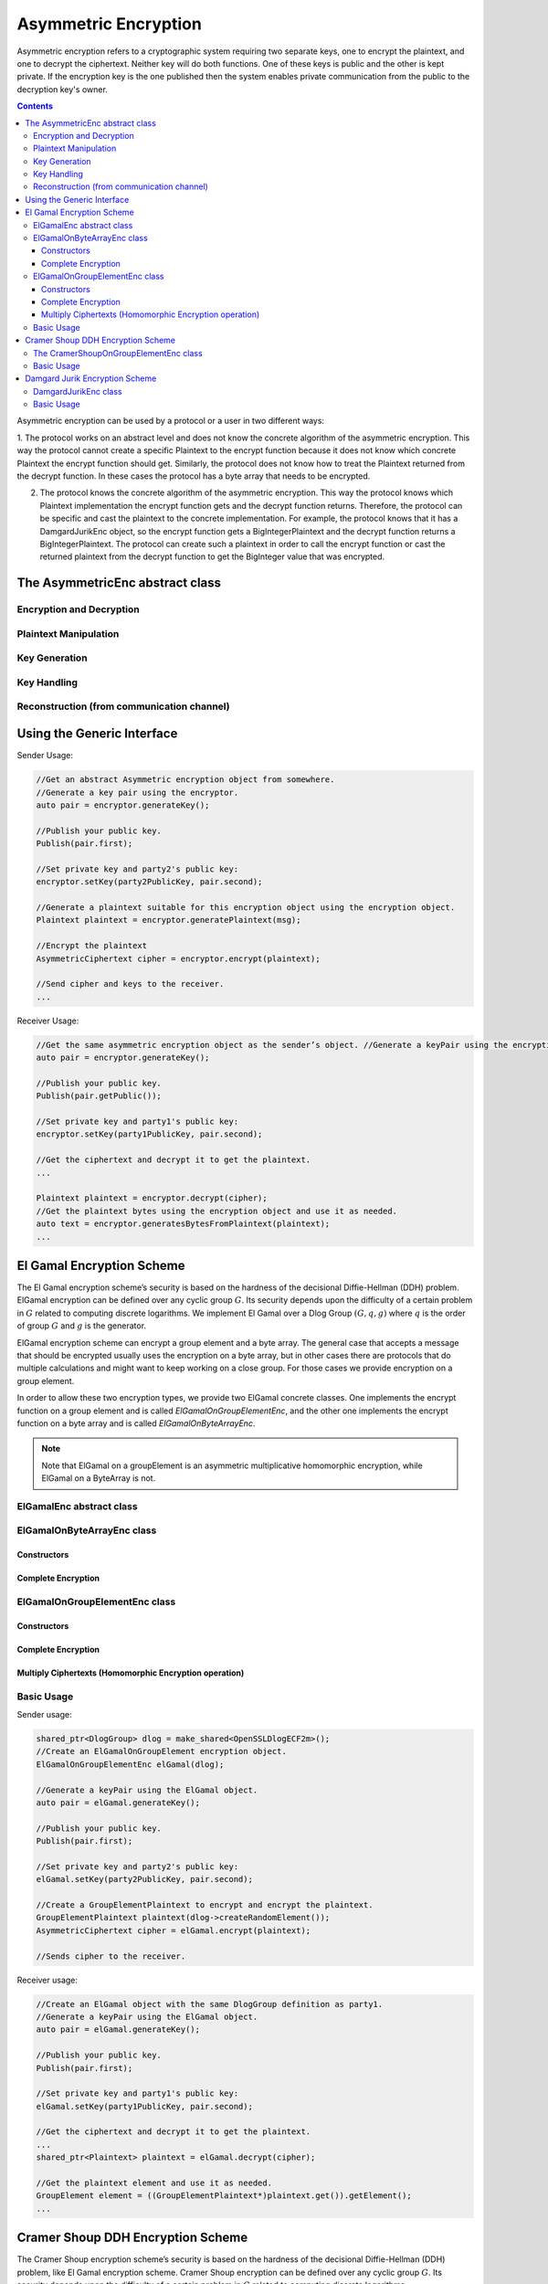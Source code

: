 Asymmetric Encryption
=====================

Asymmetric encryption refers to a cryptographic system requiring two separate keys, one to encrypt the plaintext, and one to decrypt the ciphertext. Neither key will do both functions. One of these keys is public and the other is kept private. If the encryption key is the one published then the system enables private communication from the public to the decryption key's owner.

.. contents::

Asymmetric encryption can be used by a protocol or a user in two different ways:

1. The protocol works on an abstract level and does not know the concrete algorithm of the asymmetric encryption. This way the protocol cannot create a specific Plaintext to the encrypt function because it does not know which concrete Plaintext the encrypt function should get. 
Similarly, the protocol does not know how to treat the Plaintext returned from the decrypt function. 
In these cases the protocol has a byte array that needs to be encrypted.

2. The protocol knows the concrete algorithm of the asymmetric encryption. This way the protocol knows which Plaintext implementation the encrypt function gets and the decrypt function returns. Therefore, the protocol can be specific and cast the plaintext to the concrete implementation. For example, the protocol knows that it has a DamgardJurikEnc object, so the encrypt function gets a BigIntegerPlaintext and the decrypt function returns a BigIntegerPlaintext. The protocol can create such a plaintext in order to call the encrypt function or cast the returned plaintext from the decrypt function to get the BigInteger value that was encrypted.

The AsymmetricEnc abstract class
---------------------------------

.. cpp:class:: AsymmetricEnc : public Cpa, Indistinguishable 

   General class for asymmetric encryption. Each class of this family must derive this class.

Encryption and Decryption
~~~~~~~~~~~~~~~~~~~~~~~~~

.. cpp:function:: shared_ptr<AsymmetricCiphertext> AsymmetricEnc::encrypt(const shared_ptr<Plaintext> & plainText)

   Encrypts the given plaintext using this asymmetric encryption scheme.

   :param plainText: message to encrypt
   :return: Ciphertext the encrypted plaintext

.. cpp:function:: shared_ptr<AsymmetricCiphertext> AsymmetricEnc::encrypt(const shared_ptr<Plaintext> & plainText, const biginteger & r)

   Decrypts the given ciphertext using this asymmetric encryption scheme.

   :param cipher: ciphertext to decrypt
   :return: Plaintext the decrypted cipher


Plaintext Manipulation
~~~~~~~~~~~~~~~~~~~~~~

.. cpp:function:: shared_ptr<Plaintext> AsymmetricEnc::generatePlaintext(vector<byte> & text)

   Generates a Plaintext suitable for this encryption scheme from the given message.

   A Plaintext object is needed in order to use the encrypt function. Each encryption scheme might generate a different type of Plaintext according to what it needs for encryption. The encryption function receives as argument an object of type Plaintext in order to allow a protocol holding the encryption scheme to be oblivious to the exact type of data that needs to be passed for encryption.

   :param text: byte array to convert to a Plaintext object.

.. cpp:function:: vector<byte> AsymmetricEnc::generateBytesFromPlaintext(Plaintext* plaintext)

   Generates a byte array from the given plaintext. This function should be used when the user does not know the specific type of the Asymmetric encryption he has, and therefore he is working on byte array.

   :param plaintext: to generates byte array from.
   :return: the byte array generated from the given plaintext.

.. cpp:function:: int AsymmetricEnc::getMaxLengthOfByteArrayForPlaintext()

   Returns the maximum size of the byte array that can be passed to generatePlaintext function. This is the maximum size of a byte array that can be converted to a Plaintext object suitable to this encryption scheme.

   :return: the maximum size of the byte array that can be passed to generatePlaintext function.

.. cpp:function:: bool AsymmetricEnc::hasMaxByteArrayLengthForPlaintext()

   There are some encryption schemes that have a limit of the byte array that can be passed to the generatePlaintext. This function indicates whether or not there is a limit. Its helps the user know if he needs to pass an array with specific length or not.

   :return: true if this encryption scheme has a maximum byte array length to generate a plaintext from; false, otherwise.

Key Generation
~~~~~~~~~~~~~~

.. cpp:function:: pair<shared_ptr<PublicKey>, shared_ptr<PrivateKey>> AsymmetricEnc::generateKey(AlgorithmParameterSpec * keyParams)

   Generates public and private keys for this asymmetric encryption.

   :param keyParams: hold the required parameters to generate the encryption scheme's keys
   :return: KeyPair holding the public and private keys relevant to the encryption scheme

.. cpp:function:: pair<shared_ptr<PublicKey>, shared_ptr<PrivateKey>> AsymmetricEnc::generateKey()

   Generates public and private keys for this asymmetric encryption.

   :return: KeyPair holding the public and private keys

Key Handling
~~~~~~~~~~~~

.. cpp:function:: shared_ptr<PublicKey> AsymmetricEnc::getPublicKey()

   Returns the PublicKey of this encryption scheme.

   This function should not be use to check if the key has been set. To check if the key has been set use isKeySet function.

   :return: the PublicKey

.. cpp:function:: bool AsymmetricEnc::isKeySet()

   Checks if this AsymmetricEnc object has been previously initialized with corresponding keys.

   :return: ``true`` if either the Public Key has been set or the key pair (Public Key, Private Key) has been set; ``false`` otherwise.

.. cpp:function:: void AsymmetricEnc::setKey(const shared_ptr<PublicKey> & publicKey, const shared_ptr<PrivateKey> & privateKey)

   Sets this asymmetric encryption with public key and private key.

.. cpp:function:: void AsymmetricEnc::setKey(const shared_ptr<PublicKey> & publicKey)

   Sets this asymmetric encryption with a public key

   In this case the encryption object can be used only for encryption.

Reconstruction (from communication channel)
~~~~~~~~~~~~~~~~~~~~~~~~~~~~~~~~~~~~~~~~~~~

.. cpp:function:: shared_ptr<AsymmetricCiphertext> AsymmetricEnc::reconstructCiphertext(AsymmetricCiphertextSendableData* data)

   Reconstructs a suitable AsymmetricCiphertext from data that was probably obtained via a Channel or any other means of sending data (including serialization).

   We emphasize that this is NOT in any way an encryption function, it just receives ENCRYPTED DATA and places it in a ciphertext object.

   :param data: contains all the necessary information to construct a suitable ciphertext.
   :return: the AsymmetricCiphertext that corresponds to the implementing encryption scheme, for ex: CramerShoupCiphertext

.. cpp:function:: shared_ptr<PrivateKey> AsymmetricEnc::reconstructPrivateKey(KeySendableData* data)

   Reconstructs a suitable PrivateKey from data that was probably obtained via a Channel or any other means of sending data (including serialization).

   We emphasize that this function does NOT in any way generate a key, it just receives data and recreates a PrivateKey object.

   :param data: a KeySendableData object needed to recreate the original key. The actual type of KeySendableData has to be suitable to the actual encryption scheme used, otherwise it throws an IllegalArgumentException
   :return: a new PrivateKey with the data obtained as argument

.. cpp:function:: shared_ptr<PublicKey> AsymmetricEnc::reconstructPublicKey(KeySendableData* data)

   Reconstructs a suitable PublicKey from data that was probably obtained via a Channel or any other means of sending data (including serialization).

   We emphasize that this function does NOT in any way generate a key, it just receives data and recreates a PublicKey object.

   :param data: a KeySendableData object needed to recreate the original key. The actual type of KeySendableData has to be suitable to the actual encryption scheme used, otherwise it throws an IllegalArgumentException
   :return: a new PublicKey with the data obtained as argument

Using the Generic Interface
---------------------------

Sender Usage:

.. code-block:: cpp

    //Get an abstract Asymmetric encryption object from somewhere. 
    //Generate a key pair using the encryptor.
    auto pair = encryptor.generateKey();

    //Publish your public key.
    Publish(pair.first);

    //Set private key and party2's public key: 
    encryptor.setKey(party2PublicKey, pair.second);
    
    //Generate a plaintext suitable for this encryption object using the encryption object.
    Plaintext plaintext = encryptor.generatePlaintext(msg);

    //Encrypt the plaintext
    AsymmetricCiphertext cipher = encryptor.encrypt(plaintext);

    //Send cipher and keys to the receiver.
    ...

Receiver Usage:

.. code-block:: cpp

    //Get the same asymmetric encryption object as the sender’s object. //Generate a keyPair using the encryption object.
    auto pair = encryptor.generateKey();

    //Publish your public key.
    Publish(pair.getPublic());

    //Set private key and party1's public key: 
    encryptor.setKey(party1PublicKey, pair.second);
    
    //Get the ciphertext and decrypt it to get the plaintext.
    ...

    Plaintext plaintext = encryptor.decrypt(cipher);
    //Get the plaintext bytes using the encryption object and use it as needed. 
    auto text = encryptor.generatesBytesFromPlaintext(plaintext);
    ...

El Gamal Encryption Scheme
--------------------------

The El Gamal encryption scheme’s security is based on the hardness of the decisional Diffie-Hellman (DDH) problem. ElGamal encryption can be defined over any cyclic group :math:`G`. Its security depends upon the difficulty of a certain problem in :math:`G` related to computing discrete logarithms. We implement El Gamal over a Dlog Group :math:`(G, q, g)` where :math:`q` is the order of group :math:`G` and :math:`g` is the generator.

ElGamal encryption scheme can encrypt a group element and a byte array. The general case that accepts a message that should be encrypted usually uses the encryption on a byte array, but in other cases there are protocols that do multiple calculations and might want to keep working on a close group. For those cases we provide encryption on a group element.

In order to allow these two encryption types, we provide two ElGamal concrete classes. One implements the encrypt function on a group element and is called `ElGamalOnGroupElementEnc`, and the other one implements the encrypt function on a byte array and is called `ElGamalOnByteArrayEnc`.

.. note:: Note that ElGamal on a groupElement is an asymmetric multiplicative homomorphic encryption, while ElGamal on a ByteArray is not.

ElGamalEnc abstract class
~~~~~~~~~~~~~~~~~~~~~~~~~

.. cpp:class:: ElGamalEnc : public AsymmetricEnc

   General class for El Gamal encryption scheme. Every concrete implementation of ElGamal should derive this class. By definition, this encryption scheme is CPA-secure and Indistinguishable.


ElGamalOnByteArrayEnc class
~~~~~~~~~~~~~~~~~~~~~~~~~~~~

.. cpp:class:: ElGamalOnByteArrayEnc : public ElGamalEnc

   This class performs the El Gamal encryption scheme that perform the encryption on a ByteArray. The general encryption of a message usually uses this type of encryption. By definition, this encryption scheme is CPA-secure and Indistinguishable.

Constructors
^^^^^^^^^^^^

.. cpp:function:: ElGamalOnByteArrayEnc::ElGamalOnByteArrayEnc()

   Default constructor. Uses the default implementations of DlogGroup and KDF.

.. cpp:function:: ElGamalOnByteArrayEnc::ElGamalOnByteArrayEnc(const shared_ptr<DlogGroup> & dlogGroup, const shared_ptr<KeyDerivationFunction> & kdf, const shared_ptr<PrgFromOpenSSLAES> & random)

   Constructor that gets a DlogGroup and source of randomness.

   :param dlogGroup: must be DDH secure.
   :param kdf: a key derivation function.
   :param random: source of randomness

Complete Encryption
^^^^^^^^^^^^^^^^^^^

.. cpp:function:: shared_ptr<AsymmetricCiphertext> ElGamalOnByteArrayEnc::completeEncryption(const shared_ptr<GroupElement> & c1, GroupElement* hy, Plaintext* plaintext)

   This is a protected function. It completes the encryption operation.

   :param plaintext: contains message to encrypt. MUST be of type ByteArrayPlaintext.
   :return: Ciphertext of type ElGamalOnByteArrayCiphertext containing the encrypted message.

ElGamalOnGroupElementEnc class
~~~~~~~~~~~~~~~~~~~~~~~~~~~~~~

.. cpp:class:: ElGamalOnGroupElementEnc : public ElGamalEnc, public AsymMultiplicativeHomomorphicEnc

   This class performs the El Gamal encryption scheme that perform the encryption on a GroupElement.

   In some cases there are protocols that do multiple calculations and might want to keep working on a close group. For those cases we provide encryption on a group element. By definition, this encryption scheme is CPA-secure and Indistinguishable.

Constructors
^^^^^^^^^^^^

.. cpp:function:: ElGamalOnGroupElementEnc::ElGamalOnGroupElementEnc()

   Default constructor. Uses the default implementations of DlogGroup and random.

.. cpp:function:: ElGamalOnGroupElementEnc::ElGamalOnGroupElementEnc(const shared_ptr<DlogGroup> & dlogGroup, const shared_ptr<PrgFromOpenSSLAES> & random)

   Constructor that gets a DlogGroup and source of randomness.

   :param dlogGroup: must be DDH secure.
   :param random: source of randomness.

Complete Encryption
^^^^^^^^^^^^^^^^^^^

.. cpp:function:: shared_ptr<AsymmetricCiphertext> ElGamalOnGroupElementEnc::completeEncryption(const shared_ptr<GroupElement> & c1, GroupElement* hy, Plaintext* plaintext)

   This is a protected function. It completes the encryption operation.

   :param plaintext: contains message to encrypt. MUST be of type GroupElementPlaintext.
   :return: Ciphertext of type ElGamalOnGroupElementCiphertext containing the encrypted message.

Multiply Ciphertexts (Homomorphic Encryption operation)
^^^^^^^^^^^^^^^^^^^^^^^^^^^^^^^^^^^^^^^^^^^^^^^^^^^^^^^

.. cpp:function:: shared_ptr<AsymmetricCiphertext> ElGamalOnGroupElementEnc::multiply(AsymmetricCiphertext* cipher1, AsymmetricCiphertext* cipher2)

   Calculates the ciphertext resulting of multiplying two given ciphertexts. Both ciphertexts have to have been generated with the same public key and DlogGroup as the underlying objects of this ElGamal object.

   :return: Ciphertext of the multiplication of the plaintexts p1 and p2 where alg.encrypt(p1)=cipher1 and alg.encrypt(p2)=cipher2

.. cpp:function:: shared_ptr<AsymmetricCiphertext> ElGamalOnGroupElementEnc::multiply(AsymmetricCiphertext* cipher1, AsymmetricCiphertext* cipher2, biginteger & r)

   Calculates the ciphertext resulting of multiplying two given ciphertexts using the given random value r. Both ciphertexts have to have been generated with the same public key and DlogGroup as the underlying objects of this ElGamal object.

   :return: Ciphertext of the multiplication of the plaintexts p1 and p2 where alg.encrypt(p1)=cipher1 and alg.encrypt(p2)=cipher2

Basic Usage
~~~~~~~~~~~

Sender usage:

.. code-block:: cpp

    shared_ptr<DlogGroup> dlog = make_shared<OpenSSLDlogECF2m>();
    //Create an ElGamalOnGroupElement encryption object.
    ElGamalOnGroupElementEnc elGamal(dlog);
    
    //Generate a keyPair using the ElGamal object.
    auto pair = elGamal.generateKey();
    
    //Publish your public key.
    Publish(pair.first);
    
    //Set private key and party2's public key: 
    elGamal.setKey(party2PublicKey, pair.second);
    
    //Create a GroupElementPlaintext to encrypt and encrypt the plaintext.
    GroupElementPlaintext plaintext(dlog->createRandomElement()); 
    AsymmetricCiphertext cipher = elGamal.encrypt(plaintext); 
    
    //Sends cipher to the receiver.
    
Receiver usage:

.. code-block:: cpp

    //Create an ElGamal object with the same DlogGroup definition as party1. 
    //Generate a keyPair using the ElGamal object.
    auto pair = elGamal.generateKey();
    
    //Publish your public key.
    Publish(pair.first);
    
    //Set private key and party1's public key: 
    elGamal.setKey(party1PublicKey, pair.second);
    
    //Get the ciphertext and decrypt it to get the plaintext. 
    ...
    shared_ptr<Plaintext> plaintext = elGamal.decrypt(cipher);
    
    //Get the plaintext element and use it as needed.
    GroupElement element = ((GroupElementPlaintext*)plaintext.get()).getElement(); 
    ...

Cramer Shoup DDH Encryption Scheme
----------------------------------

The Cramer Shoup encryption scheme’s security is based on the hardness of the decisional Diffie-Hellman (DDH) problem, 
like El Gamal encryption scheme. Cramer Shoup encryption can be defined over any cyclic group :math:`G`. 
Its security depends upon the difficulty of a certain problem in :math:`G` related to computing discrete logarithms. 

We implement Cramer Shoup over a Dlog Group :math:`(G, q, g)` where :math:`q` is the order of group :math:`G` and :math:`g` is the generator.

In contrast to El Gamal, which is extremely malleable, Cramer–Shoup adds other elements to ensure non-malleability even against a resourceful attacker. This non-malleability is achieved through the use of a hash function and additional computations, resulting in a ciphertext which is twice as large as in El Gamal.

Similary to ElGamal, Cramer Shoup encryption scheme can encrypt a group element and a byte array. libscapi only provides the group element version.

The CramerShoupOnGroupElementEnc class
~~~~~~~~~~~~~~~~~~~~~~~~~~~~~~~~~~~~~~~

.. cpp:class:: CramerShoupOnGroupElementEnc :public AsymmetricEnc, Cca2

   Implementation of CramerShoup encryption scheme over group elements.

.. cpp:function:: ::CramerShoupOnGroupElementEnc::CramerShoupOnGroupElementEnc(const shared_ptr<DlogGroup> & dlogGroup, const shared_ptr<CryptographicHash> & hash, const shared_ptr<PrgFromOpenSSLAES> & random)

   Constructor that lets the user choose the underlying dlog, hash and random.

   :param dlogGroup: underlying DlogGroup to use, it has to have DDH security level
   :param hash: underlying hash to use, has to have CollisionResistant security level
   :param random: source of randomness.

Basic Usage
~~~~~~~~~~~

Sender usage:

.. code-block:: cpp

    //Create an underlying DlogGroup.
    shared_ptr<DlogGroup> dlog = make_shared<OpenSSLDlogECF2m>();
    
    //Create a CramerShoupOnByteArray encryption object.
    CramerShoupOnGroupElementEnc encryptor (dlog);
    
    //Generate a keyPair using the CramerShoup object.
    auto pair = encryptor.generateKey();
    
    //Publish your public key.
    Publish(pair.first);
    
    //Set private key and party2's public key: 
    encryptor.setKey(party2PublicKey, pair.second);
    
    //Get a vector message to encrypt. Check if the length of the given msg is valid.
    if (encryptor.hasMaxByteArrayLengthForPlaintext()){
        if (msg.size() > encryptor.getMaxLengthOfByteArrayForPlaintext()) {
    	    throw invalid_argument(“message too long”);
        }
    }
    
    //Generate a plaintext suitable to this CramerShoup object.
    auto plaintext = encryptor.generatePlaintext(msg);
    
    //Encrypt the plaintext
    auto cipher = encrypor.encrypt(plaintext);
    
    //Send cipher and keys to the receiver.

Receiver usage:

.. code-block:: cpp

    //Create a CramerShoup object with the same DlogGroup definition as party1. 
    //Generate a keyPair using the CramerShoup object.
    auto pair = encryptor.generateKey();
    
    //Publish your public key.
    Publish(pair.first);
    
    //Set private key and party1's public key: 
    encryptor.setKey(party1PublicKey, pair.second);
    
    //Get the ciphertext and decrypt it to get the plaintext. ...
    auto plaintext = encryptor.decrypt(cipher);
    
    //Get the plaintext element and use it as needed.
    GroupElement element = ((GroupElementPlaintext*)plaintext.get()).getElement(); 


Damgard Jurik Encryption Scheme
-------------------------------

Damgard Jurik is an asymmetric encryption scheme that is based on the Paillier encryption scheme. This encryption scheme is CPA-secure and Indistinguishable.

DamgardJurikEnc class 
~~~~~~~~~~~~~~~~~~~~~~

.. cpp:class:: DamgardJurikEnc : public AsymAdditiveHomomorphicEnc

   Damgard Jurik is an asymmetric encryption scheme based on the Paillier encryption scheme. By definition, this encryption scheme is CPA-secure and Indistinguishable.

.. cpp:function:: DamgardJurikEnc::DamgardJurikEnc(const shared_ptr<PrgFromOpenSSLAES> & random)

   Constructor that lets the user choose the source of randomness.

.. cpp:function:: shared_ptr<AsymmetricCiphertext> DamgardJurikEnc::reRandomize(AsymmetricCiphertext* cipher)
   
   This function takes an encryption of some plaintext (let's call it originalPlaintext) and returns a cipher that "looks" different but it is also an encryption of originalPlaintext.

Basic Usage
~~~~~~~~~~~

The code example below is used when the sender and receiver know the specific type of asymmetric encryption object.

Sender code:

.. code-block:: cpp

    //Create a DamgardJurik encryption object.
    DamgardJurikEnc encryptor;
    
    //Generate a keyPair using the DamgardJurik object.
    DJKeyGenParameterSpec spec(128, 40)
    auto pair = encryptor.generateKey(spec);
    
    //Publish your public key.
    Publish(pair.first);
    
    //Set private key and party2's public key: 
    encryptor.setKey(party2PublicKey, pair.second);
    
    //Get the biginteger value to encrypt, create a BigIntegerPlaintext with it and encrypt the plaintext.
    ...
    BigIntegerPlainText plaintext(num); 
    auto cipher = encryptor.encrypt(plaintext);
    
    //Send cipher and keys to the receiver.

Receiver code:

.. code-block:: cpp

    //Create a DamgardJurik object with the same definition as party1. 
    //Generate a keyPair using the DamgardJurik object.
    auto pair = encryptor.generateKey();
    
    //Publish your public key.
    Publish(pair.first);
    
    //Set private key and party1's public key: 
    encryptor.setKey(party1PublicKey, pair.second);
    
    //Get the ciphertext and decrypt it to get the plaintext. ...
    auto plaintext = elGamal.decrypt(cipher);
    
    //Get the plaintext element and use it as needed.
    biginteger element = ((BigIntegerPlainText)plaintext.get()).getX();

